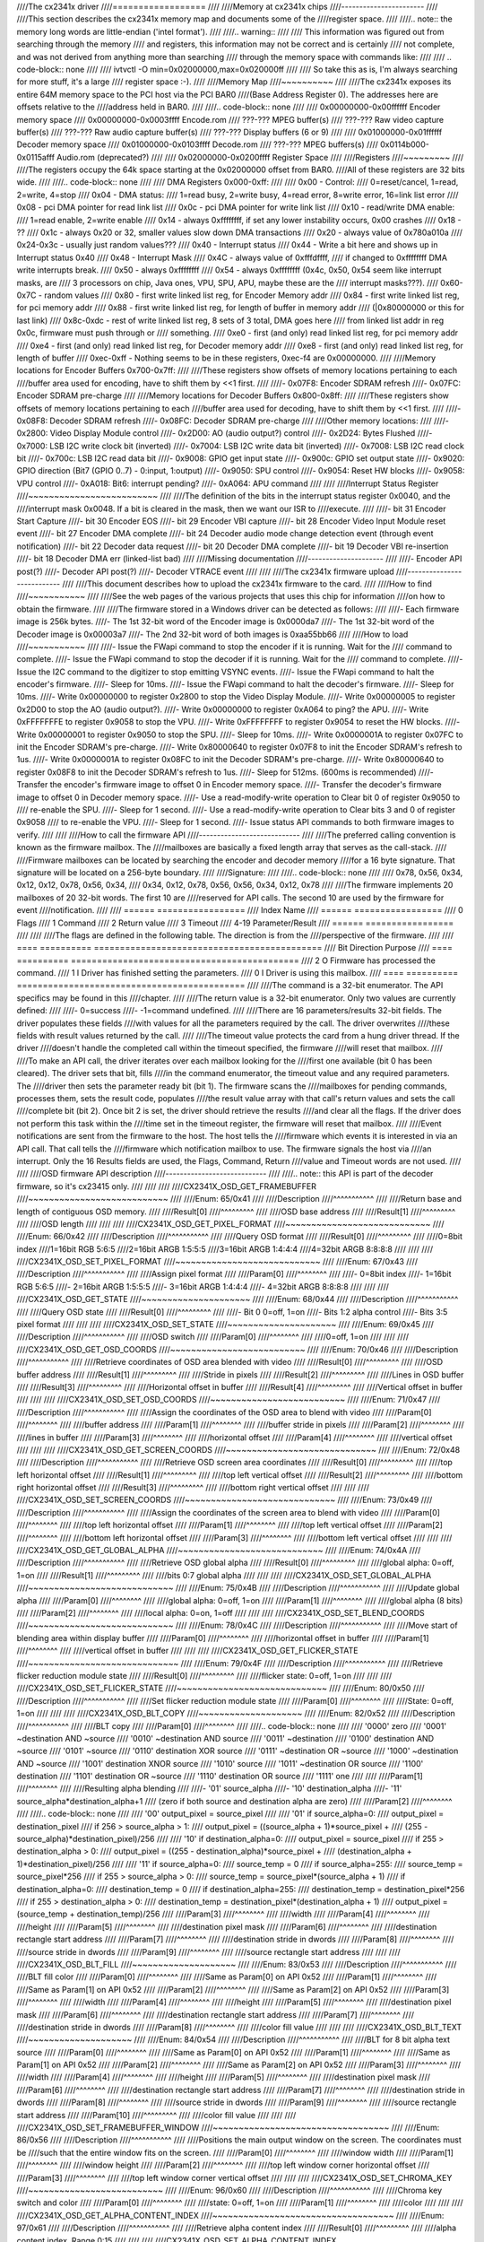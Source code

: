 ////The cx2341x driver
////==================
////
////Memory at cx2341x chips
////-----------------------
////
////This section describes the cx2341x memory map and documents some of the
////register space.
////
////.. note:: the memory long words are little-endian ('intel format').
////
////.. warning::
////
////	This information was figured out from searching through the memory
////	and registers, this information may not be correct and is certainly
////	not complete, and was not derived from anything more than searching
////	through the memory space with commands like:
////
////	.. code-block:: none
////
////		ivtvctl -O min=0x02000000,max=0x020000ff
////
////	So take this as is, I'm always searching for more stuff, it's a large
////	register space :-).
////
////Memory Map
////~~~~~~~~~~
////
////The cx2341x exposes its entire 64M memory space to the PCI host via the PCI BAR0
////(Base Address Register 0). The addresses here are offsets relative to the
////address held in BAR0.
////
////.. code-block:: none
////
////	0x00000000-0x00ffffff Encoder memory space
////	0x00000000-0x0003ffff Encode.rom
////	???-???         MPEG buffer(s)
////	???-???         Raw video capture buffer(s)
////	???-???         Raw audio capture buffer(s)
////	???-???         Display buffers (6 or 9)
////
////	0x01000000-0x01ffffff Decoder memory space
////	0x01000000-0x0103ffff Decode.rom
////	???-???         MPEG buffers(s)
////	0x0114b000-0x0115afff Audio.rom (deprecated?)
////
////	0x02000000-0x0200ffff Register Space
////
////Registers
////~~~~~~~~~
////
////The registers occupy the 64k space starting at the 0x02000000 offset from BAR0.
////All of these registers are 32 bits wide.
////
////.. code-block:: none
////
////	DMA Registers 0x000-0xff:
////
////	0x00 - Control:
////		0=reset/cancel, 1=read, 2=write, 4=stop
////	0x04 - DMA status:
////		1=read busy, 2=write busy, 4=read error, 8=write error, 16=link list error
////	0x08 - pci DMA pointer for read link list
////	0x0c - pci DMA pointer for write link list
////	0x10 - read/write DMA enable:
////		1=read enable, 2=write enable
////	0x14 - always 0xffffffff, if set any lower instability occurs, 0x00 crashes
////	0x18 - ??
////	0x1c - always 0x20 or 32, smaller values slow down DMA transactions
////	0x20 - always value of 0x780a010a
////	0x24-0x3c - usually just random values???
////	0x40 - Interrupt status
////	0x44 - Write a bit here and shows up in Interrupt status 0x40
////	0x48 - Interrupt Mask
////	0x4C - always value of 0xfffdffff,
////		if changed to 0xffffffff DMA write interrupts break.
////	0x50 - always 0xffffffff
////	0x54 - always 0xffffffff (0x4c, 0x50, 0x54 seem like interrupt masks, are
////		3 processors on chip, Java ones, VPU, SPU, APU, maybe these are the
////		interrupt masks???).
////	0x60-0x7C - random values
////	0x80 - first write linked list reg, for Encoder Memory addr
////	0x84 - first write linked list reg, for pci memory addr
////	0x88 - first write linked list reg, for length of buffer in memory addr
////		(|0x80000000 or this for last link)
////	0x8c-0xdc - rest of write linked list reg, 8 sets of 3 total, DMA goes here
////		from linked list addr in reg 0x0c, firmware must push through or
////		something.
////	0xe0 - first (and only) read linked list reg, for pci memory addr
////	0xe4 - first (and only) read linked list reg, for Decoder memory addr
////	0xe8 - first (and only) read linked list reg, for length of buffer
////	0xec-0xff - Nothing seems to be in these registers, 0xec-f4 are 0x00000000.
////
////Memory locations for Encoder Buffers 0x700-0x7ff:
////
////These registers show offsets of memory locations pertaining to each
////buffer area used for encoding, have to shift them by <<1 first.
////
////- 0x07F8: Encoder SDRAM refresh
////- 0x07FC: Encoder SDRAM pre-charge
////
////Memory locations for Decoder Buffers 0x800-0x8ff:
////
////These registers show offsets of memory locations pertaining to each
////buffer area used for decoding, have to shift them by <<1 first.
////
////- 0x08F8: Decoder SDRAM refresh
////- 0x08FC: Decoder SDRAM pre-charge
////
////Other memory locations:
////
////- 0x2800: Video Display Module control
////- 0x2D00: AO (audio output?) control
////- 0x2D24: Bytes Flushed
////- 0x7000: LSB I2C write clock bit (inverted)
////- 0x7004: LSB I2C write data bit (inverted)
////- 0x7008: LSB I2C read clock bit
////- 0x700c: LSB I2C read data bit
////- 0x9008: GPIO get input state
////- 0x900c: GPIO set output state
////- 0x9020: GPIO direction (Bit7 (GPIO 0..7) - 0:input, 1:output)
////- 0x9050: SPU control
////- 0x9054: Reset HW blocks
////- 0x9058: VPU control
////- 0xA018: Bit6: interrupt pending?
////- 0xA064: APU command
////
////
////Interrupt Status Register
////~~~~~~~~~~~~~~~~~~~~~~~~~
////
////The definition of the bits in the interrupt status register 0x0040, and the
////interrupt mask 0x0048. If a bit is cleared in the mask, then we want our ISR to
////execute.
////
////- bit 31 Encoder Start Capture
////- bit 30 Encoder EOS
////- bit 29 Encoder VBI capture
////- bit 28 Encoder Video Input Module reset event
////- bit 27 Encoder DMA complete
////- bit 24 Decoder audio mode change detection event (through event notification)
////- bit 22 Decoder data request
////- bit 20 Decoder DMA complete
////- bit 19 Decoder VBI re-insertion
////- bit 18 Decoder DMA err (linked-list bad)
////
////Missing documentation
////---------------------
////
////- Encoder API post(?)
////- Decoder API post(?)
////- Decoder VTRACE event
////
////
////The cx2341x firmware upload
////---------------------------
////
////This document describes how to upload the cx2341x firmware to the card.
////
////How to find
////~~~~~~~~~~~
////
////See the web pages of the various projects that uses this chip for information
////on how to obtain the firmware.
////
////The firmware stored in a Windows driver can be detected as follows:
////
////- Each firmware image is 256k bytes.
////- The 1st 32-bit word of the Encoder image is 0x0000da7
////- The 1st 32-bit word of the Decoder image is 0x00003a7
////- The 2nd 32-bit word of both images is 0xaa55bb66
////
////How to load
////~~~~~~~~~~~
////
////- Issue the FWapi command to stop the encoder if it is running. Wait for the
////  command to complete.
////- Issue the FWapi command to stop the decoder if it is running. Wait for the
////  command to complete.
////- Issue the I2C command to the digitizer to stop emitting VSYNC events.
////- Issue the FWapi command to halt the encoder's firmware.
////- Sleep for 10ms.
////- Issue the FWapi command to halt the decoder's firmware.
////- Sleep for 10ms.
////- Write 0x00000000 to register 0x2800 to stop the Video Display Module.
////- Write 0x00000005 to register 0x2D00 to stop the AO (audio output?).
////- Write 0x00000000 to register 0xA064 to ping? the APU.
////- Write 0xFFFFFFFE to register 0x9058 to stop the VPU.
////- Write 0xFFFFFFFF to register 0x9054 to reset the HW blocks.
////- Write 0x00000001 to register 0x9050 to stop the SPU.
////- Sleep for 10ms.
////- Write 0x0000001A to register 0x07FC to init the Encoder SDRAM's pre-charge.
////- Write 0x80000640 to register 0x07F8 to init the Encoder SDRAM's refresh to 1us.
////- Write 0x0000001A to register 0x08FC to init the Decoder SDRAM's pre-charge.
////- Write 0x80000640 to register 0x08F8 to init the Decoder SDRAM's refresh to 1us.
////- Sleep for 512ms. (600ms is recommended)
////- Transfer the encoder's firmware image to offset 0 in Encoder memory space.
////- Transfer the decoder's firmware image to offset 0 in Decoder memory space.
////- Use a read-modify-write operation to Clear bit 0 of register 0x9050 to
////  re-enable the SPU.
////- Sleep for 1 second.
////- Use a read-modify-write operation to Clear bits 3 and 0 of register 0x9058
////  to re-enable the VPU.
////- Sleep for 1 second.
////- Issue status API commands to both firmware images to verify.
////
////
////How to call the firmware API
////----------------------------
////
////The preferred calling convention is known as the firmware mailbox. The
////mailboxes are basically a fixed length array that serves as the call-stack.
////
////Firmware mailboxes can be located by searching the encoder and decoder memory
////for a 16 byte signature. That signature will be located on a 256-byte boundary.
////
////Signature:
////
////.. code-block:: none
////
////	0x78, 0x56, 0x34, 0x12, 0x12, 0x78, 0x56, 0x34,
////	0x34, 0x12, 0x78, 0x56, 0x56, 0x34, 0x12, 0x78
////
////The firmware implements 20 mailboxes of 20 32-bit words. The first 10 are
////reserved for API calls. The second 10 are used by the firmware for event
////notification.
////
////  ====== =================
////  Index  Name
////  ====== =================
////  0      Flags
////  1      Command
////  2      Return value
////  3      Timeout
////  4-19   Parameter/Result
////  ====== =================
////
////
////The flags are defined in the following table. The direction is from the
////perspective of the firmware.
////
////  ==== ========== ============================================
////  Bit  Direction  Purpose
////  ==== ========== ============================================
////  2    O          Firmware has processed the command.
////  1    I          Driver has finished setting the parameters.
////  0    I          Driver is using this mailbox.
////  ==== ========== ============================================
////
////The command is a 32-bit enumerator. The API specifics may be found in this
////chapter.
////
////The return value is a 32-bit enumerator. Only two values are currently defined:
////
////- 0=success
////- -1=command undefined.
////
////There are 16 parameters/results 32-bit fields. The driver populates these fields
////with values for all the parameters required by the call. The driver overwrites
////these fields with result values returned by the call.
////
////The timeout value protects the card from a hung driver thread. If the driver
////doesn't handle the completed call within the timeout specified, the firmware
////will reset that mailbox.
////
////To make an API call, the driver iterates over each mailbox looking for the
////first one available (bit 0 has been cleared). The driver sets that bit, fills
////in the command enumerator, the timeout value and any required parameters. The
////driver then sets the parameter ready bit (bit 1). The firmware scans the
////mailboxes for pending commands, processes them, sets the result code, populates
////the result value array with that call's return values and sets the call
////complete bit (bit 2). Once bit 2 is set, the driver should retrieve the results
////and clear all the flags. If the driver does not perform this task within the
////time set in the timeout register, the firmware will reset that mailbox.
////
////Event notifications are sent from the firmware to the host. The host tells the
////firmware which events it is interested in via an API call. That call tells the
////firmware which notification mailbox to use. The firmware signals the host via
////an interrupt. Only the 16 Results fields are used, the Flags, Command, Return
////value and Timeout words are not used.
////
////
////OSD firmware API description
////----------------------------
////
////.. note:: this API is part of the decoder firmware, so it's cx23415 only.
////
////
////
////CX2341X_OSD_GET_FRAMEBUFFER
////~~~~~~~~~~~~~~~~~~~~~~~~~~~
////
////Enum: 65/0x41
////
////Description
////^^^^^^^^^^^
////
////Return base and length of contiguous OSD memory.
////
////Result[0]
////^^^^^^^^^
////
////OSD base address
////
////Result[1]
////^^^^^^^^^
////
////OSD length
////
////
////
////CX2341X_OSD_GET_PIXEL_FORMAT
////~~~~~~~~~~~~~~~~~~~~~~~~~~~~
////
////Enum: 66/0x42
////
////Description
////^^^^^^^^^^^
////
////Query OSD format
////
////Result[0]
////^^^^^^^^^
////
////0=8bit index
////1=16bit RGB 5:6:5
////2=16bit ARGB 1:5:5:5
////3=16bit ARGB 1:4:4:4
////4=32bit ARGB 8:8:8:8
////
////
////
////CX2341X_OSD_SET_PIXEL_FORMAT
////~~~~~~~~~~~~~~~~~~~~~~~~~~~~
////
////Enum: 67/0x43
////
////Description
////^^^^^^^^^^^
////
////Assign pixel format
////
////Param[0]
////^^^^^^^^
////
////- 0=8bit index
////- 1=16bit RGB 5:6:5
////- 2=16bit ARGB 1:5:5:5
////- 3=16bit ARGB 1:4:4:4
////- 4=32bit ARGB 8:8:8:8
////
////
////
////CX2341X_OSD_GET_STATE
////~~~~~~~~~~~~~~~~~~~~~
////
////Enum: 68/0x44
////
////Description
////^^^^^^^^^^^
////
////Query OSD state
////
////Result[0]
////^^^^^^^^^
////
////- Bit  0   0=off, 1=on
////- Bits 1:2 alpha control
////- Bits 3:5 pixel format
////
////
////
////CX2341X_OSD_SET_STATE
////~~~~~~~~~~~~~~~~~~~~~
////
////Enum: 69/0x45
////
////Description
////^^^^^^^^^^^
////
////OSD switch
////
////Param[0]
////^^^^^^^^
////
////0=off, 1=on
////
////
////
////CX2341X_OSD_GET_OSD_COORDS
////~~~~~~~~~~~~~~~~~~~~~~~~~~
////
////Enum: 70/0x46
////
////Description
////^^^^^^^^^^^
////
////Retrieve coordinates of OSD area blended with video
////
////Result[0]
////^^^^^^^^^
////
////OSD buffer address
////
////Result[1]
////^^^^^^^^^
////
////Stride in pixels
////
////Result[2]
////^^^^^^^^^
////
////Lines in OSD buffer
////
////Result[3]
////^^^^^^^^^
////
////Horizontal offset in buffer
////
////Result[4]
////^^^^^^^^^
////
////Vertical offset in buffer
////
////
////
////CX2341X_OSD_SET_OSD_COORDS
////~~~~~~~~~~~~~~~~~~~~~~~~~~
////
////Enum: 71/0x47
////
////Description
////^^^^^^^^^^^
////
////Assign the coordinates of the OSD area to blend with video
////
////Param[0]
////^^^^^^^^
////
////buffer address
////
////Param[1]
////^^^^^^^^
////
////buffer stride in pixels
////
////Param[2]
////^^^^^^^^
////
////lines in buffer
////
////Param[3]
////^^^^^^^^
////
////horizontal offset
////
////Param[4]
////^^^^^^^^
////
////vertical offset
////
////
////
////CX2341X_OSD_GET_SCREEN_COORDS
////~~~~~~~~~~~~~~~~~~~~~~~~~~~~~
////
////Enum: 72/0x48
////
////Description
////^^^^^^^^^^^
////
////Retrieve OSD screen area coordinates
////
////Result[0]
////^^^^^^^^^
////
////top left horizontal offset
////
////Result[1]
////^^^^^^^^^
////
////top left vertical offset
////
////Result[2]
////^^^^^^^^^
////
////bottom right horizontal offset
////
////Result[3]
////^^^^^^^^^
////
////bottom right vertical offset
////
////
////
////CX2341X_OSD_SET_SCREEN_COORDS
////~~~~~~~~~~~~~~~~~~~~~~~~~~~~~
////
////Enum: 73/0x49
////
////Description
////^^^^^^^^^^^
////
////Assign the coordinates of the screen area to blend with video
////
////Param[0]
////^^^^^^^^
////
////top left horizontal offset
////
////Param[1]
////^^^^^^^^
////
////top left vertical offset
////
////Param[2]
////^^^^^^^^
////
////bottom left horizontal offset
////
////Param[3]
////^^^^^^^^
////
////bottom left vertical offset
////
////
////
////CX2341X_OSD_GET_GLOBAL_ALPHA
////~~~~~~~~~~~~~~~~~~~~~~~~~~~~
////
////Enum: 74/0x4A
////
////Description
////^^^^^^^^^^^
////
////Retrieve OSD global alpha
////
////Result[0]
////^^^^^^^^^
////
////global alpha: 0=off, 1=on
////
////Result[1]
////^^^^^^^^^
////
////bits 0:7 global alpha
////
////
////
////CX2341X_OSD_SET_GLOBAL_ALPHA
////~~~~~~~~~~~~~~~~~~~~~~~~~~~~
////
////Enum: 75/0x4B
////
////Description
////^^^^^^^^^^^
////
////Update global alpha
////
////Param[0]
////^^^^^^^^
////
////global alpha: 0=off, 1=on
////
////Param[1]
////^^^^^^^^
////
////global alpha (8 bits)
////
////Param[2]
////^^^^^^^^
////
////local alpha: 0=on, 1=off
////
////
////
////CX2341X_OSD_SET_BLEND_COORDS
////~~~~~~~~~~~~~~~~~~~~~~~~~~~~
////
////Enum: 78/0x4C
////
////Description
////^^^^^^^^^^^
////
////Move start of blending area within display buffer
////
////Param[0]
////^^^^^^^^
////
////horizontal offset in buffer
////
////Param[1]
////^^^^^^^^
////
////vertical offset in buffer
////
////
////
////CX2341X_OSD_GET_FLICKER_STATE
////~~~~~~~~~~~~~~~~~~~~~~~~~~~~~
////
////Enum: 79/0x4F
////
////Description
////^^^^^^^^^^^
////
////Retrieve flicker reduction module state
////
////Result[0]
////^^^^^^^^^
////
////flicker state: 0=off, 1=on
////
////
////
////CX2341X_OSD_SET_FLICKER_STATE
////~~~~~~~~~~~~~~~~~~~~~~~~~~~~~
////
////Enum: 80/0x50
////
////Description
////^^^^^^^^^^^
////
////Set flicker reduction module state
////
////Param[0]
////^^^^^^^^
////
////State: 0=off, 1=on
////
////
////
////CX2341X_OSD_BLT_COPY
////~~~~~~~~~~~~~~~~~~~~
////
////Enum: 82/0x52
////
////Description
////^^^^^^^^^^^
////
////BLT copy
////
////Param[0]
////^^^^^^^^
////
////.. code-block:: none
////
////	'0000'  zero
////	'0001' ~destination AND ~source
////	'0010' ~destination AND  source
////	'0011' ~destination
////	'0100'  destination AND ~source
////	'0101'                  ~source
////	'0110'  destination XOR  source
////	'0111' ~destination OR  ~source
////	'1000' ~destination AND ~source
////	'1001'  destination XNOR source
////	'1010'                   source
////	'1011' ~destination OR   source
////	'1100'  destination
////	'1101'  destination OR  ~source
////	'1110'  destination OR   source
////	'1111'  one
////
////
////Param[1]
////^^^^^^^^
////
////Resulting alpha blending
////
////- '01' source_alpha
////- '10' destination_alpha
////- '11' source_alpha*destination_alpha+1
////  (zero if both source and destination alpha are zero)
////
////Param[2]
////^^^^^^^^
////
////.. code-block:: none
////
////	'00' output_pixel = source_pixel
////
////	'01' if source_alpha=0:
////		 output_pixel = destination_pixel
////	     if 256 > source_alpha > 1:
////		 output_pixel = ((source_alpha + 1)*source_pixel +
////				 (255 - source_alpha)*destination_pixel)/256
////
////	'10' if destination_alpha=0:
////		 output_pixel = source_pixel
////	      if 255 > destination_alpha > 0:
////		 output_pixel = ((255 - destination_alpha)*source_pixel +
////				 (destination_alpha + 1)*destination_pixel)/256
////
////	'11' if source_alpha=0:
////		 source_temp = 0
////	     if source_alpha=255:
////		 source_temp = source_pixel*256
////	     if 255 > source_alpha > 0:
////		 source_temp = source_pixel*(source_alpha + 1)
////	     if destination_alpha=0:
////		 destination_temp = 0
////	     if destination_alpha=255:
////		 destination_temp = destination_pixel*256
////	     if 255 > destination_alpha > 0:
////		 destination_temp = destination_pixel*(destination_alpha + 1)
////	     output_pixel = (source_temp + destination_temp)/256
////
////Param[3]
////^^^^^^^^
////
////width
////
////Param[4]
////^^^^^^^^
////
////height
////
////Param[5]
////^^^^^^^^
////
////destination pixel mask
////
////Param[6]
////^^^^^^^^
////
////destination rectangle start address
////
////Param[7]
////^^^^^^^^
////
////destination stride in dwords
////
////Param[8]
////^^^^^^^^
////
////source stride in dwords
////
////Param[9]
////^^^^^^^^
////
////source rectangle start address
////
////
////
////CX2341X_OSD_BLT_FILL
////~~~~~~~~~~~~~~~~~~~~
////
////Enum: 83/0x53
////
////Description
////^^^^^^^^^^^
////
////BLT fill color
////
////Param[0]
////^^^^^^^^
////
////Same as Param[0] on API 0x52
////
////Param[1]
////^^^^^^^^
////
////Same as Param[1] on API 0x52
////
////Param[2]
////^^^^^^^^
////
////Same as Param[2] on API 0x52
////
////Param[3]
////^^^^^^^^
////
////width
////
////Param[4]
////^^^^^^^^
////
////height
////
////Param[5]
////^^^^^^^^
////
////destination pixel mask
////
////Param[6]
////^^^^^^^^
////
////destination rectangle start address
////
////Param[7]
////^^^^^^^^
////
////destination stride in dwords
////
////Param[8]
////^^^^^^^^
////
////color fill value
////
////
////
////CX2341X_OSD_BLT_TEXT
////~~~~~~~~~~~~~~~~~~~~
////
////Enum: 84/0x54
////
////Description
////^^^^^^^^^^^
////
////BLT for 8 bit alpha text source
////
////Param[0]
////^^^^^^^^
////
////Same as Param[0] on API 0x52
////
////Param[1]
////^^^^^^^^
////
////Same as Param[1] on API 0x52
////
////Param[2]
////^^^^^^^^
////
////Same as Param[2] on API 0x52
////
////Param[3]
////^^^^^^^^
////
////width
////
////Param[4]
////^^^^^^^^
////
////height
////
////Param[5]
////^^^^^^^^
////
////destination pixel mask
////
////Param[6]
////^^^^^^^^
////
////destination rectangle start address
////
////Param[7]
////^^^^^^^^
////
////destination stride in dwords
////
////Param[8]
////^^^^^^^^
////
////source stride in dwords
////
////Param[9]
////^^^^^^^^
////
////source rectangle start address
////
////Param[10]
////^^^^^^^^^
////
////color fill value
////
////
////
////CX2341X_OSD_SET_FRAMEBUFFER_WINDOW
////~~~~~~~~~~~~~~~~~~~~~~~~~~~~~~~~~~
////
////Enum: 86/0x56
////
////Description
////^^^^^^^^^^^
////
////Positions the main output window on the screen. The coordinates must be
////such that the entire window fits on the screen.
////
////Param[0]
////^^^^^^^^
////
////window width
////
////Param[1]
////^^^^^^^^
////
////window height
////
////Param[2]
////^^^^^^^^
////
////top left window corner horizontal offset
////
////Param[3]
////^^^^^^^^
////
////top left window corner vertical offset
////
////
////
////CX2341X_OSD_SET_CHROMA_KEY
////~~~~~~~~~~~~~~~~~~~~~~~~~~
////
////Enum: 96/0x60
////
////Description
////^^^^^^^^^^^
////
////Chroma key switch and color
////
////Param[0]
////^^^^^^^^
////
////state: 0=off, 1=on
////
////Param[1]
////^^^^^^^^
////
////color
////
////
////
////CX2341X_OSD_GET_ALPHA_CONTENT_INDEX
////~~~~~~~~~~~~~~~~~~~~~~~~~~~~~~~~~~~
////
////Enum: 97/0x61
////
////Description
////^^^^^^^^^^^
////
////Retrieve alpha content index
////
////Result[0]
////^^^^^^^^^
////
////alpha content index, Range 0:15
////
////
////
////CX2341X_OSD_SET_ALPHA_CONTENT_INDEX
////~~~~~~~~~~~~~~~~~~~~~~~~~~~~~~~~~~~
////
////Enum: 98/0x62
////
////Description
////^^^^^^^^^^^
////
////Assign alpha content index
////
////Param[0]
////^^^^^^^^
////
////alpha content index, range 0:15
////
////
////Encoder firmware API description
////--------------------------------
////
////CX2341X_ENC_PING_FW
////~~~~~~~~~~~~~~~~~~~
////
////Enum: 128/0x80
////
////Description
////^^^^^^^^^^^
////
////Does nothing. Can be used to check if the firmware is responding.
////
////
////
////CX2341X_ENC_START_CAPTURE
////~~~~~~~~~~~~~~~~~~~~~~~~~
////
////Enum: 129/0x81
////
////Description
////^^^^^^^^^^^
////
////Commences the capture of video, audio and/or VBI data. All encoding
////parameters must be initialized prior to this API call. Captures frames
////continuously or until a predefined number of frames have been captured.
////
////Param[0]
////^^^^^^^^
////
////Capture stream type:
////
////	- 0=MPEG
////	- 1=Raw
////	- 2=Raw passthrough
////	- 3=VBI
////
////
////Param[1]
////^^^^^^^^
////
////Bitmask:
////
////	- Bit 0 when set, captures YUV
////	- Bit 1 when set, captures PCM audio
////	- Bit 2 when set, captures VBI (same as param[0]=3)
////	- Bit 3 when set, the capture destination is the decoder
////	  (same as param[0]=2)
////	- Bit 4 when set, the capture destination is the host
////
////.. note:: this parameter is only meaningful for RAW capture type.
////
////
////
////CX2341X_ENC_STOP_CAPTURE
////~~~~~~~~~~~~~~~~~~~~~~~~
////
////Enum: 130/0x82
////
////Description
////^^^^^^^^^^^
////
////Ends a capture in progress
////
////Param[0]
////^^^^^^^^
////
////- 0=stop at end of GOP (generates IRQ)
////- 1=stop immediate (no IRQ)
////
////Param[1]
////^^^^^^^^
////
////Stream type to stop, see param[0] of API 0x81
////
////Param[2]
////^^^^^^^^
////
////Subtype, see param[1] of API 0x81
////
////
////
////CX2341X_ENC_SET_AUDIO_ID
////~~~~~~~~~~~~~~~~~~~~~~~~
////
////Enum: 137/0x89
////
////Description
////^^^^^^^^^^^
////
////Assigns the transport stream ID of the encoded audio stream
////
////Param[0]
////^^^^^^^^
////
////Audio Stream ID
////
////
////
////CX2341X_ENC_SET_VIDEO_ID
////~~~~~~~~~~~~~~~~~~~~~~~~
////
////Enum: 139/0x8B
////
////Description
////^^^^^^^^^^^
////
////Set video transport stream ID
////
////Param[0]
////^^^^^^^^
////
////Video stream ID
////
////
////
////CX2341X_ENC_SET_PCR_ID
////~~~~~~~~~~~~~~~~~~~~~~
////
////Enum: 141/0x8D
////
////Description
////^^^^^^^^^^^
////
////Assigns the transport stream ID for PCR packets
////
////Param[0]
////^^^^^^^^
////
////PCR Stream ID
////
////
////
////CX2341X_ENC_SET_FRAME_RATE
////~~~~~~~~~~~~~~~~~~~~~~~~~~
////
////Enum: 143/0x8F
////
////Description
////^^^^^^^^^^^
////
////Set video frames per second. Change occurs at start of new GOP.
////
////Param[0]
////^^^^^^^^
////
////- 0=30fps
////- 1=25fps
////
////
////
////CX2341X_ENC_SET_FRAME_SIZE
////~~~~~~~~~~~~~~~~~~~~~~~~~~
////
////Enum: 145/0x91
////
////Description
////^^^^^^^^^^^
////
////Select video stream encoding resolution.
////
////Param[0]
////^^^^^^^^
////
////Height in lines. Default 480
////
////Param[1]
////^^^^^^^^
////
////Width in pixels. Default 720
////
////
////
////CX2341X_ENC_SET_BIT_RATE
////~~~~~~~~~~~~~~~~~~~~~~~~
////
////Enum: 149/0x95
////
////Description
////^^^^^^^^^^^
////
////Assign average video stream bitrate.
////
////Param[0]
////^^^^^^^^
////
////0=variable bitrate, 1=constant bitrate
////
////Param[1]
////^^^^^^^^
////
////bitrate in bits per second
////
////Param[2]
////^^^^^^^^
////
////peak bitrate in bits per second, divided by 400
////
////Param[3]
////^^^^^^^^
////
////Mux bitrate in bits per second, divided by 400. May be 0 (default).
////
////Param[4]
////^^^^^^^^
////
////Rate Control VBR Padding
////
////Param[5]
////^^^^^^^^
////
////VBV Buffer used by encoder
////
////.. note::
////
////	#) Param\[3\] and Param\[4\] seem to be always 0
////	#) Param\[5\] doesn't seem to be used.
////
////
////
////CX2341X_ENC_SET_GOP_PROPERTIES
////~~~~~~~~~~~~~~~~~~~~~~~~~~~~~~
////
////Enum: 151/0x97
////
////Description
////^^^^^^^^^^^
////
////Setup the GOP structure
////
////Param[0]
////^^^^^^^^
////
////GOP size (maximum is 34)
////
////Param[1]
////^^^^^^^^
////
////Number of B frames between the I and P frame, plus 1.
////For example: IBBPBBPBBPBB --> GOP size: 12, number of B frames: 2+1 = 3
////
////.. note::
////
////	GOP size must be a multiple of (B-frames + 1).
////
////
////
////CX2341X_ENC_SET_ASPECT_RATIO
////~~~~~~~~~~~~~~~~~~~~~~~~~~~~
////
////Enum: 153/0x99
////
////Description
////^^^^^^^^^^^
////
////Sets the encoding aspect ratio. Changes in the aspect ratio take effect
////at the start of the next GOP.
////
////Param[0]
////^^^^^^^^
////
////- '0000' forbidden
////- '0001' 1:1 square
////- '0010' 4:3
////- '0011' 16:9
////- '0100' 2.21:1
////- '0101' to '1111' reserved
////
////
////
////CX2341X_ENC_SET_DNR_FILTER_MODE
////~~~~~~~~~~~~~~~~~~~~~~~~~~~~~~~
////
////Enum: 155/0x9B
////
////Description
////^^^^^^^^^^^
////
////Assign Dynamic Noise Reduction operating mode
////
////Param[0]
////^^^^^^^^
////
////Bit0: Spatial filter, set=auto, clear=manual
////Bit1: Temporal filter, set=auto, clear=manual
////
////Param[1]
////^^^^^^^^
////
////Median filter:
////
////- 0=Disabled
////- 1=Horizontal
////- 2=Vertical
////- 3=Horiz/Vert
////- 4=Diagonal
////
////
////
////CX2341X_ENC_SET_DNR_FILTER_PROPS
////~~~~~~~~~~~~~~~~~~~~~~~~~~~~~~~~
////
////Enum: 157/0x9D
////
////Description
////^^^^^^^^^^^
////
////These Dynamic Noise Reduction filter values are only meaningful when
////the respective filter is set to "manual" (See API 0x9B)
////
////Param[0]
////^^^^^^^^
////
////Spatial filter: default 0, range 0:15
////
////Param[1]
////^^^^^^^^
////
////Temporal filter: default 0, range 0:31
////
////
////
////CX2341X_ENC_SET_CORING_LEVELS
////~~~~~~~~~~~~~~~~~~~~~~~~~~~~~
////
////Enum: 159/0x9F
////
////Description
////^^^^^^^^^^^
////
////Assign Dynamic Noise Reduction median filter properties.
////
////Param[0]
////^^^^^^^^
////
////Threshold above which the luminance median filter is enabled.
////Default: 0, range 0:255
////
////Param[1]
////^^^^^^^^
////
////Threshold below which the luminance median filter is enabled.
////Default: 255, range 0:255
////
////Param[2]
////^^^^^^^^
////
////Threshold above which the chrominance median filter is enabled.
////Default: 0, range 0:255
////
////Param[3]
////^^^^^^^^
////
////Threshold below which the chrominance median filter is enabled.
////Default: 255, range 0:255
////
////
////
////CX2341X_ENC_SET_SPATIAL_FILTER_TYPE
////~~~~~~~~~~~~~~~~~~~~~~~~~~~~~~~~~~~
////
////Enum: 161/0xA1
////
////Description
////^^^^^^^^^^^
////
////Assign spatial prefilter parameters
////
////Param[0]
////^^^^^^^^
////
////Luminance filter
////
////- 0=Off
////- 1=1D Horizontal
////- 2=1D Vertical
////- 3=2D H/V Separable (default)
////- 4=2D Symmetric non-separable
////
////Param[1]
////^^^^^^^^
////
////Chrominance filter
////
////- 0=Off
////- 1=1D Horizontal (default)
////
////
////
////CX2341X_ENC_SET_VBI_LINE
////~~~~~~~~~~~~~~~~~~~~~~~~
////
////Enum: 183/0xB7
////
////Description
////^^^^^^^^^^^
////
////Selects VBI line number.
////
////Param[0]
////^^^^^^^^
////
////- Bits 0:4 	line number
////- Bit  31		0=top_field, 1=bottom_field
////- Bits 0:31 	all set specifies "all lines"
////
////Param[1]
////^^^^^^^^
////
////VBI line information features: 0=disabled, 1=enabled
////
////Param[2]
////^^^^^^^^
////
////Slicing: 0=None, 1=Closed Caption
////Almost certainly not implemented. Set to 0.
////
////Param[3]
////^^^^^^^^
////
////Luminance samples in this line.
////Almost certainly not implemented. Set to 0.
////
////Param[4]
////^^^^^^^^
////
////Chrominance samples in this line
////Almost certainly not implemented. Set to 0.
////
////
////
////CX2341X_ENC_SET_STREAM_TYPE
////~~~~~~~~~~~~~~~~~~~~~~~~~~~
////
////Enum: 185/0xB9
////
////Description
////^^^^^^^^^^^
////
////Assign stream type
////
////.. note::
////
////	Transport stream is not working in recent firmwares.
////	And in older firmwares the timestamps in the TS seem to be
////	unreliable.
////
////Param[0]
////^^^^^^^^
////
////- 0=Program stream
////- 1=Transport stream
////- 2=MPEG1 stream
////- 3=PES A/V stream
////- 5=PES Video stream
////- 7=PES Audio stream
////- 10=DVD stream
////- 11=VCD stream
////- 12=SVCD stream
////- 13=DVD_S1 stream
////- 14=DVD_S2 stream
////
////
////
////CX2341X_ENC_SET_OUTPUT_PORT
////~~~~~~~~~~~~~~~~~~~~~~~~~~~
////
////Enum: 187/0xBB
////
////Description
////^^^^^^^^^^^
////
////Assign stream output port. Normally 0 when the data is copied through
////the PCI bus (DMA), and 1 when the data is streamed to another chip
////(pvrusb and cx88-blackbird).
////
////Param[0]
////^^^^^^^^
////
////- 0=Memory (default)
////- 1=Streaming
////- 2=Serial
////
////Param[1]
////^^^^^^^^
////
////Unknown, but leaving this to 0 seems to work best. Indications are that
////this might have to do with USB support, although passing anything but 0
////only breaks things.
////
////
////
////CX2341X_ENC_SET_AUDIO_PROPERTIES
////~~~~~~~~~~~~~~~~~~~~~~~~~~~~~~~~
////
////Enum: 189/0xBD
////
////Description
////^^^^^^^^^^^
////
////Set audio stream properties, may be called while encoding is in progress.
////
////.. note::
////
////	All bitfields are consistent with ISO11172 documentation except
////	bits 2:3 which ISO docs define as:
////
////	- '11' Layer I
////	- '10' Layer II
////	- '01' Layer III
////	- '00' Undefined
////
////	This discrepancy may indicate a possible error in the documentation.
////	Testing indicated that only Layer II is actually working, and that
////	the minimum bitrate should be 192 kbps.
////
////Param[0]
////^^^^^^^^
////
////Bitmask:
////
////.. code-block:: none
////
////	   0:1  '00' 44.1Khz
////		'01' 48Khz
////		'10' 32Khz
////		'11' reserved
////
////	   2:3  '01'=Layer I
////		'10'=Layer II
////
////	   4:7  Bitrate:
////		     Index | Layer I     | Layer II
////		     ------+-------------+------------
////		    '0000' | free format | free format
////		    '0001' |  32 kbit/s  |  32 kbit/s
////		    '0010' |  64 kbit/s  |  48 kbit/s
////		    '0011' |  96 kbit/s  |  56 kbit/s
////		    '0100' | 128 kbit/s  |  64 kbit/s
////		    '0101' | 160 kbit/s  |  80 kbit/s
////		    '0110' | 192 kbit/s  |  96 kbit/s
////		    '0111' | 224 kbit/s  | 112 kbit/s
////		    '1000' | 256 kbit/s  | 128 kbit/s
////		    '1001' | 288 kbit/s  | 160 kbit/s
////		    '1010' | 320 kbit/s  | 192 kbit/s
////		    '1011' | 352 kbit/s  | 224 kbit/s
////		    '1100' | 384 kbit/s  | 256 kbit/s
////		    '1101' | 416 kbit/s  | 320 kbit/s
////		    '1110' | 448 kbit/s  | 384 kbit/s
////
////		.. note::
////
////			For Layer II, not all combinations of total bitrate
////			and mode are allowed. See ISO11172-3 3-Annex B,
////			Table 3-B.2
////
////	   8:9  '00'=Stereo
////		'01'=JointStereo
////		'10'=Dual
////		'11'=Mono
////
////		.. note::
////
////			The cx23415 cannot decode Joint Stereo properly.
////
////	  10:11 Mode Extension used in joint_stereo mode.
////		In Layer I and II they indicate which subbands are in
////		intensity_stereo. All other subbands are coded in stereo.
////		    '00' subbands 4-31 in intensity_stereo, bound==4
////		    '01' subbands 8-31 in intensity_stereo, bound==8
////		    '10' subbands 12-31 in intensity_stereo, bound==12
////		    '11' subbands 16-31 in intensity_stereo, bound==16
////
////	  12:13 Emphasis:
////		    '00' None
////		    '01' 50/15uS
////		    '10' reserved
////		    '11' CCITT J.17
////
////	  14 	CRC:
////		    '0' off
////		    '1' on
////
////	  15    Copyright:
////		    '0' off
////		    '1' on
////
////	  16    Generation:
////		    '0' copy
////		    '1' original
////
////
////
////CX2341X_ENC_HALT_FW
////~~~~~~~~~~~~~~~~~~~
////
////Enum: 195/0xC3
////
////Description
////^^^^^^^^^^^
////
////The firmware is halted and no further API calls are serviced until the
////firmware is uploaded again.
////
////
////
////CX2341X_ENC_GET_VERSION
////~~~~~~~~~~~~~~~~~~~~~~~
////
////Enum: 196/0xC4
////
////Description
////^^^^^^^^^^^
////
////Returns the version of the encoder firmware.
////
////Result[0]
////^^^^^^^^^
////
////Version bitmask:
////- Bits  0:15 build
////- Bits 16:23 minor
////- Bits 24:31 major
////
////
////
////CX2341X_ENC_SET_GOP_CLOSURE
////~~~~~~~~~~~~~~~~~~~~~~~~~~~
////
////Enum: 197/0xC5
////
////Description
////^^^^^^^^^^^
////
////Assigns the GOP open/close property.
////
////Param[0]
////^^^^^^^^
////
////- 0=Open
////- 1=Closed
////
////
////
////CX2341X_ENC_GET_SEQ_END
////~~~~~~~~~~~~~~~~~~~~~~~
////
////Enum: 198/0xC6
////
////Description
////^^^^^^^^^^^
////
////Obtains the sequence end code of the encoder's buffer. When a capture
////is started a number of interrupts are still generated, the last of
////which will have Result[0] set to 1 and Result[1] will contain the size
////of the buffer.
////
////Result[0]
////^^^^^^^^^
////
////State of the transfer (1 if last buffer)
////
////Result[1]
////^^^^^^^^^
////
////If Result[0] is 1, this contains the size of the last buffer, undefined
////otherwise.
////
////
////
////CX2341X_ENC_SET_PGM_INDEX_INFO
////~~~~~~~~~~~~~~~~~~~~~~~~~~~~~~
////
////Enum: 199/0xC7
////
////Description
////^^^^^^^^^^^
////
////Sets the Program Index Information.
////The information is stored as follows:
////
////.. code-block:: c
////
////	struct info {
////		u32 length;		// Length of this frame
////		u32 offset_low;		// Offset in the file of the
////		u32 offset_high;	// start of this frame
////		u32 mask1;		// Bits 0-2 are the type mask:
////					// 1=I, 2=P, 4=B
////					// 0=End of Program Index, other fields
////					//   are invalid.
////		u32 pts;		// The PTS of the frame
////		u32 mask2;		// Bit 0 is bit 32 of the pts.
////	};
////	u32 table_ptr;
////	struct info index[400];
////
////The table_ptr is the encoder memory address in the table were
////*new* entries will be written.
////
////.. note:: This is a ringbuffer, so the table_ptr will wraparound.
////
////Param[0]
////^^^^^^^^
////
////Picture Mask:
////- 0=No index capture
////- 1=I frames
////- 3=I,P frames
////- 7=I,P,B frames
////
////(Seems to be ignored, it always indexes I, P and B frames)
////
////Param[1]
////^^^^^^^^
////
////Elements requested (up to 400)
////
////Result[0]
////^^^^^^^^^
////
////Offset in the encoder memory of the start of the table.
////
////Result[1]
////^^^^^^^^^
////
////Number of allocated elements up to a maximum of Param[1]
////
////
////
////CX2341X_ENC_SET_VBI_CONFIG
////~~~~~~~~~~~~~~~~~~~~~~~~~~
////
////Enum: 200/0xC8
////
////Description
////^^^^^^^^^^^
////
////Configure VBI settings
////
////Param[0]
////^^^^^^^^
////
////Bitmap:
////
////.. code-block:: none
////
////	    0    Mode '0' Sliced, '1' Raw
////	    1:3  Insertion:
////		     '000' insert in extension & user data
////		     '001' insert in private packets
////		     '010' separate stream and user data
////		     '111' separate stream and private data
////	    8:15 Stream ID (normally 0xBD)
////
////Param[1]
////^^^^^^^^
////
////Frames per interrupt (max 8). Only valid in raw mode.
////
////Param[2]
////^^^^^^^^
////
////Total raw VBI frames. Only valid in raw mode.
////
////Param[3]
////^^^^^^^^
////
////Start codes
////
////Param[4]
////^^^^^^^^
////
////Stop codes
////
////Param[5]
////^^^^^^^^
////
////Lines per frame
////
////Param[6]
////^^^^^^^^
////
////Byte per line
////
////Result[0]
////^^^^^^^^^
////
////Observed frames per interrupt in raw mode only. Rage 1 to Param[1]
////
////Result[1]
////^^^^^^^^^
////
////Observed number of frames in raw mode. Range 1 to Param[2]
////
////Result[2]
////^^^^^^^^^
////
////Memory offset to start or raw VBI data
////
////
////
////CX2341X_ENC_SET_DMA_BLOCK_SIZE
////~~~~~~~~~~~~~~~~~~~~~~~~~~~~~~
////
////Enum: 201/0xC9
////
////Description
////^^^^^^^^^^^
////
////Set DMA transfer block size
////
////Param[0]
////^^^^^^^^
////
////DMA transfer block size in bytes or frames. When unit is bytes,
////supported block sizes are 2^7, 2^8 and 2^9 bytes.
////
////Param[1]
////^^^^^^^^
////
////Unit: 0=bytes, 1=frames
////
////
////
////CX2341X_ENC_GET_PREV_DMA_INFO_MB_10
////~~~~~~~~~~~~~~~~~~~~~~~~~~~~~~~~~~~
////
////Enum: 202/0xCA
////
////Description
////^^^^^^^^^^^
////
////Returns information on the previous DMA transfer in conjunction with
////bit 27 of the interrupt mask. Uses mailbox 10.
////
////Result[0]
////^^^^^^^^^
////
////Type of stream
////
////Result[1]
////^^^^^^^^^
////
////Address Offset
////
////Result[2]
////^^^^^^^^^
////
////Maximum size of transfer
////
////
////
////CX2341X_ENC_GET_PREV_DMA_INFO_MB_9
////~~~~~~~~~~~~~~~~~~~~~~~~~~~~~~~~~~
////
////Enum: 203/0xCB
////
////Description
////^^^^^^^^^^^
////
////Returns information on the previous DMA transfer in conjunction with
////bit 27 or 18 of the interrupt mask. Uses mailbox 9.
////
////Result[0]
////^^^^^^^^^
////
////Status bits:
////- 0   read completed
////- 1   write completed
////- 2   DMA read error
////- 3   DMA write error
////- 4   Scatter-Gather array error
////
////Result[1]
////^^^^^^^^^
////
////DMA type
////
////Result[2]
////^^^^^^^^^
////
////Presentation Time Stamp bits 0..31
////
////Result[3]
////^^^^^^^^^
////
////Presentation Time Stamp bit 32
////
////
////
////CX2341X_ENC_SCHED_DMA_TO_HOST
////~~~~~~~~~~~~~~~~~~~~~~~~~~~~~
////
////Enum: 204/0xCC
////
////Description
////^^^^^^^^^^^
////
////Setup DMA to host operation
////
////Param[0]
////^^^^^^^^
////
////Memory address of link list
////
////Param[1]
////^^^^^^^^
////
////Length of link list (wtf: what units ???)
////
////Param[2]
////^^^^^^^^
////
////DMA type (0=MPEG)
////
////
////
////CX2341X_ENC_INITIALIZE_INPUT
////~~~~~~~~~~~~~~~~~~~~~~~~~~~~
////
////Enum: 205/0xCD
////
////Description
////^^^^^^^^^^^
////
////Initializes the video input
////
////
////
////CX2341X_ENC_SET_FRAME_DROP_RATE
////~~~~~~~~~~~~~~~~~~~~~~~~~~~~~~~
////
////Enum: 208/0xD0
////
////Description
////^^^^^^^^^^^
////
////For each frame captured, skip specified number of frames.
////
////Param[0]
////^^^^^^^^
////
////Number of frames to skip
////
////
////
////CX2341X_ENC_PAUSE_ENCODER
////~~~~~~~~~~~~~~~~~~~~~~~~~
////
////Enum: 210/0xD2
////
////Description
////^^^^^^^^^^^
////
////During a pause condition, all frames are dropped instead of being encoded.
////
////Param[0]
////^^^^^^^^
////
////- 0=Pause encoding
////- 1=Continue encoding
////
////
////
////CX2341X_ENC_REFRESH_INPUT
////~~~~~~~~~~~~~~~~~~~~~~~~~
////
////Enum: 211/0xD3
////
////Description
////^^^^^^^^^^^
////
////Refreshes the video input
////
////
////
////CX2341X_ENC_SET_COPYRIGHT
////~~~~~~~~~~~~~~~~~~~~~~~~~
////
////Enum: 212/0xD4
////
////Description
////^^^^^^^^^^^
////
////Sets stream copyright property
////
////Param[0]
////^^^^^^^^
////
////
////- 0=Stream is not copyrighted
////- 1=Stream is copyrighted
////
////
////
////CX2341X_ENC_SET_EVENT_NOTIFICATION
////~~~~~~~~~~~~~~~~~~~~~~~~~~~~~~~~~~
////
////Enum: 213/0xD5
////
////Description
////^^^^^^^^^^^
////
////Setup firmware to notify the host about a particular event. Host must
////unmask the interrupt bit.
////
////Param[0]
////^^^^^^^^
////
////Event (0=refresh encoder input)
////
////Param[1]
////^^^^^^^^
////
////Notification 0=disabled 1=enabled
////
////Param[2]
////^^^^^^^^
////
////Interrupt bit
////
////Param[3]
////^^^^^^^^
////
////Mailbox slot, -1 if no mailbox required.
////
////
////
////CX2341X_ENC_SET_NUM_VSYNC_LINES
////~~~~~~~~~~~~~~~~~~~~~~~~~~~~~~~
////
////Enum: 214/0xD6
////
////Description
////^^^^^^^^^^^
////
////Depending on the analog video decoder used, this assigns the number
////of lines for field 1 and 2.
////
////Param[0]
////^^^^^^^^
////
////Field 1 number of lines:
////- 0x00EF for SAA7114
////- 0x00F0 for SAA7115
////- 0x0105 for Micronas
////
////Param[1]
////^^^^^^^^
////
////Field 2 number of lines:
////- 0x00EF for SAA7114
////- 0x00F0 for SAA7115
////- 0x0106 for Micronas
////
////
////
////CX2341X_ENC_SET_PLACEHOLDER
////~~~~~~~~~~~~~~~~~~~~~~~~~~~
////
////Enum: 215/0xD7
////
////Description
////^^^^^^^^^^^
////
////Provides a mechanism of inserting custom user data in the MPEG stream.
////
////Param[0]
////^^^^^^^^
////
////- 0=extension & user data
////- 1=private packet with stream ID 0xBD
////
////Param[1]
////^^^^^^^^
////
////Rate at which to insert data, in units of frames (for private packet)
////or GOPs (for ext. & user data)
////
////Param[2]
////^^^^^^^^
////
////Number of data DWORDs (below) to insert
////
////Param[3]
////^^^^^^^^
////
////Custom data 0
////
////Param[4]
////^^^^^^^^
////
////Custom data 1
////
////Param[5]
////^^^^^^^^
////
////Custom data 2
////
////Param[6]
////^^^^^^^^
////
////Custom data 3
////
////Param[7]
////^^^^^^^^
////
////Custom data 4
////
////Param[8]
////^^^^^^^^
////
////Custom data 5
////
////Param[9]
////^^^^^^^^
////
////Custom data 6
////
////Param[10]
////^^^^^^^^^
////
////Custom data 7
////
////Param[11]
////^^^^^^^^^
////
////Custom data 8
////
////
////
////CX2341X_ENC_MUTE_VIDEO
////~~~~~~~~~~~~~~~~~~~~~~
////
////Enum: 217/0xD9
////
////Description
////^^^^^^^^^^^
////
////Video muting
////
////Param[0]
////^^^^^^^^
////
////Bit usage:
////
////.. code-block:: none
////
////	 0    	'0'=video not muted
////		'1'=video muted, creates frames with the YUV color defined below
////	 1:7  	Unused
////	 8:15 	V chrominance information
////	16:23 	U chrominance information
////	24:31 	Y luminance information
////
////
////
////CX2341X_ENC_MUTE_AUDIO
////~~~~~~~~~~~~~~~~~~~~~~
////
////Enum: 218/0xDA
////
////Description
////^^^^^^^^^^^
////
////Audio muting
////
////Param[0]
////^^^^^^^^
////
////- 0=audio not muted
////- 1=audio muted (produces silent mpeg audio stream)
////
////
////
////CX2341X_ENC_SET_VERT_CROP_LINE
////~~~~~~~~~~~~~~~~~~~~~~~~~~~~~~
////
////Enum: 219/0xDB
////
////Description
////^^^^^^^^^^^
////
////Something to do with 'Vertical Crop Line'
////
////Param[0]
////^^^^^^^^
////
////If saa7114 and raw VBI capture and 60 Hz, then set to 10001.
////Else 0.
////
////
////
////CX2341X_ENC_MISC
////~~~~~~~~~~~~~~~~
////
////Enum: 220/0xDC
////
////Description
////^^^^^^^^^^^
////
////Miscellaneous actions. Not known for 100% what it does. It's really a
////sort of ioctl call. The first parameter is a command number, the second
////the value.
////
////Param[0]
////^^^^^^^^
////
////Command number:
////
////.. code-block:: none
////
////	 1=set initial SCR value when starting encoding (works).
////	 2=set quality mode (apparently some test setting).
////	 3=setup advanced VIM protection handling.
////	   Always 1 for the cx23416 and 0 for cx23415.
////	 4=generate DVD compatible PTS timestamps
////	 5=USB flush mode
////	 6=something to do with the quantization matrix
////	 7=set navigation pack insertion for DVD: adds 0xbf (private stream 2)
////	   packets to the MPEG. The size of these packets is 2048 bytes (including
////	   the header of 6 bytes: 0x000001bf + length). The payload is zeroed and
////	   it is up to the application to fill them in. These packets are apparently
////	   inserted every four frames.
////	 8=enable scene change detection (seems to be a failure)
////	 9=set history parameters of the video input module
////	10=set input field order of VIM
////	11=set quantization matrix
////	12=reset audio interface after channel change or input switch (has no argument).
////	   Needed for the cx2584x, not needed for the mspx4xx, but it doesn't seem to
////	   do any harm calling it regardless.
////	13=set audio volume delay
////	14=set audio delay
////
////
////Param[1]
////^^^^^^^^
////
////Command value.
////
////Decoder firmware API description
////--------------------------------
////
////.. note:: this API is part of the decoder firmware, so it's cx23415 only.
////
////
////
////CX2341X_DEC_PING_FW
////~~~~~~~~~~~~~~~~~~~
////
////Enum: 0/0x00
////
////Description
////^^^^^^^^^^^
////
////This API call does nothing. It may be used to check if the firmware
////is responding.
////
////
////
////CX2341X_DEC_START_PLAYBACK
////~~~~~~~~~~~~~~~~~~~~~~~~~~
////
////Enum: 1/0x01
////
////Description
////^^^^^^^^^^^
////
////Begin or resume playback.
////
////Param[0]
////^^^^^^^^
////
////0 based frame number in GOP to begin playback from.
////
////Param[1]
////^^^^^^^^
////
////Specifies the number of muted audio frames to play before normal
////audio resumes. (This is not implemented in the firmware, leave at 0)
////
////
////
////CX2341X_DEC_STOP_PLAYBACK
////~~~~~~~~~~~~~~~~~~~~~~~~~
////
////Enum: 2/0x02
////
////Description
////^^^^^^^^^^^
////
////Ends playback and clears all decoder buffers. If PTS is not zero,
////playback stops at specified PTS.
////
////Param[0]
////^^^^^^^^
////
////Display 0=last frame, 1=black
////
////.. note::
////
////	this takes effect immediately, so if you want to wait for a PTS,
////	then use '0', otherwise the screen goes to black at once.
////	You can call this later (even if there is no playback) with a 1 value
////	to set the screen to black.
////
////Param[1]
////^^^^^^^^
////
////PTS low
////
////Param[2]
////^^^^^^^^
////
////PTS high
////
////
////
////CX2341X_DEC_SET_PLAYBACK_SPEED
////~~~~~~~~~~~~~~~~~~~~~~~~~~~~~~
////
////Enum: 3/0x03
////
////Description
////^^^^^^^^^^^
////
////Playback stream at speed other than normal. There are two modes of
////operation:
////
////	- Smooth: host transfers entire stream and firmware drops unused
////	  frames.
////	- Coarse: host drops frames based on indexing as required to achieve
////	  desired speed.
////
////Param[0]
////^^^^^^^^
////
////.. code-block:: none
////
////	Bitmap:
////	    0:7  0 normal
////		 1 fast only "1.5 times"
////		 n nX fast, 1/nX slow
////	    30   Framedrop:
////		     '0' during 1.5 times play, every other B frame is dropped
////		     '1' during 1.5 times play, stream is unchanged (bitrate
////			 must not exceed 8mbps)
////	    31   Speed:
////		     '0' slow
////		     '1' fast
////
////.. note::
////
////	n is limited to 2. Anything higher does not result in
////	faster playback. Instead the host should start dropping frames.
////
////Param[1]
////^^^^^^^^
////
////Direction: 0=forward, 1=reverse
////
////.. note::
////
////	to make reverse playback work you have to write full GOPs in
////	reverse order.
////
////Param[2]
////^^^^^^^^
////
////.. code-block:: none
////
////	Picture mask:
////	    1=I frames
////	    3=I, P frames
////	    7=I, P, B frames
////
////Param[3]
////^^^^^^^^
////
////B frames per GOP (for reverse play only)
////
////.. note::
////
////	for reverse playback the Picture Mask should be set to I or I, P.
////	Adding B frames to the mask will result in corrupt video. This field
////	has to be set to the correct value in order to keep the timing correct.
////
////Param[4]
////^^^^^^^^
////
////Mute audio: 0=disable, 1=enable
////
////Param[5]
////^^^^^^^^
////
////Display 0=frame, 1=field
////
////Param[6]
////^^^^^^^^
////
////Specifies the number of muted audio frames to play before normal audio
////resumes. (Not implemented in the firmware, leave at 0)
////
////
////
////CX2341X_DEC_STEP_VIDEO
////~~~~~~~~~~~~~~~~~~~~~~
////
////Enum: 5/0x05
////
////Description
////^^^^^^^^^^^
////
////Each call to this API steps the playback to the next unit defined below
////in the current playback direction.
////
////Param[0]
////^^^^^^^^
////
////0=frame, 1=top field, 2=bottom field
////
////
////
////CX2341X_DEC_SET_DMA_BLOCK_SIZE
////~~~~~~~~~~~~~~~~~~~~~~~~~~~~~~
////
////Enum: 8/0x08
////
////Description
////^^^^^^^^^^^
////
////Set DMA transfer block size. Counterpart to API 0xC9
////
////Param[0]
////^^^^^^^^
////
////DMA transfer block size in bytes. A different size may be specified
////when issuing the DMA transfer command.
////
////
////
////CX2341X_DEC_GET_XFER_INFO
////~~~~~~~~~~~~~~~~~~~~~~~~~
////
////Enum: 9/0x09
////
////Description
////^^^^^^^^^^^
////
////This API call may be used to detect an end of stream condition.
////
////Result[0]
////^^^^^^^^^
////
////Stream type
////
////Result[1]
////^^^^^^^^^
////
////Address offset
////
////Result[2]
////^^^^^^^^^
////
////Maximum bytes to transfer
////
////Result[3]
////^^^^^^^^^
////
////Buffer fullness
////
////
////
////CX2341X_DEC_GET_DMA_STATUS
////~~~~~~~~~~~~~~~~~~~~~~~~~~
////
////Enum: 10/0x0A
////
////Description
////^^^^^^^^^^^
////
////Status of the last DMA transfer
////
////Result[0]
////^^^^^^^^^
////
////Bit 1 set means transfer complete
////Bit 2 set means DMA error
////Bit 3 set means linked list error
////
////Result[1]
////^^^^^^^^^
////
////DMA type: 0=MPEG, 1=OSD, 2=YUV
////
////
////
////CX2341X_DEC_SCHED_DMA_FROM_HOST
////~~~~~~~~~~~~~~~~~~~~~~~~~~~~~~~
////
////Enum: 11/0x0B
////
////Description
////^^^^^^^^^^^
////
////Setup DMA from host operation. Counterpart to API 0xCC
////
////Param[0]
////^^^^^^^^
////
////Memory address of link list
////
////Param[1]
////^^^^^^^^
////
////Total # of bytes to transfer
////
////Param[2]
////^^^^^^^^
////
////DMA type (0=MPEG, 1=OSD, 2=YUV)
////
////
////
////CX2341X_DEC_PAUSE_PLAYBACK
////~~~~~~~~~~~~~~~~~~~~~~~~~~
////
////Enum: 13/0x0D
////
////Description
////^^^^^^^^^^^
////
////Freeze playback immediately. In this mode, when internal buffers are
////full, no more data will be accepted and data request IRQs will be
////masked.
////
////Param[0]
////^^^^^^^^
////
////Display: 0=last frame, 1=black
////
////
////
////CX2341X_DEC_HALT_FW
////~~~~~~~~~~~~~~~~~~~
////
////Enum: 14/0x0E
////
////Description
////^^^^^^^^^^^
////
////The firmware is halted and no further API calls are serviced until
////the firmware is uploaded again.
////
////
////
////CX2341X_DEC_SET_STANDARD
////~~~~~~~~~~~~~~~~~~~~~~~~
////
////Enum: 16/0x10
////
////Description
////^^^^^^^^^^^
////
////Selects display standard
////
////Param[0]
////^^^^^^^^
////
////0=NTSC, 1=PAL
////
////
////
////CX2341X_DEC_GET_VERSION
////~~~~~~~~~~~~~~~~~~~~~~~
////
////Enum: 17/0x11
////
////Description
////^^^^^^^^^^^
////
////Returns decoder firmware version information
////
////Result[0]
////^^^^^^^^^
////
////Version bitmask:
////	- Bits  0:15 build
////	- Bits 16:23 minor
////	- Bits 24:31 major
////
////
////
////CX2341X_DEC_SET_STREAM_INPUT
////~~~~~~~~~~~~~~~~~~~~~~~~~~~~
////
////Enum: 20/0x14
////
////Description
////^^^^^^^^^^^
////
////Select decoder stream input port
////
////Param[0]
////^^^^^^^^
////
////0=memory (default), 1=streaming
////
////
////
////CX2341X_DEC_GET_TIMING_INFO
////~~~~~~~~~~~~~~~~~~~~~~~~~~~
////
////Enum: 21/0x15
////
////Description
////^^^^^^^^^^^
////
////Returns timing information from start of playback
////
////Result[0]
////^^^^^^^^^
////
////Frame count by decode order
////
////Result[1]
////^^^^^^^^^
////
////Video PTS bits 0:31 by display order
////
////Result[2]
////^^^^^^^^^
////
////Video PTS bit 32 by display order
////
////Result[3]
////^^^^^^^^^
////
////SCR bits 0:31 by display order
////
////Result[4]
////^^^^^^^^^
////
////SCR bit 32 by display order
////
////
////
////CX2341X_DEC_SET_AUDIO_MODE
////~~~~~~~~~~~~~~~~~~~~~~~~~~
////
////Enum: 22/0x16
////
////Description
////^^^^^^^^^^^
////
////Select audio mode
////
////Param[0]
////^^^^^^^^
////
////Dual mono mode action
////	0=Stereo, 1=Left, 2=Right, 3=Mono, 4=Swap, -1=Unchanged
////
////Param[1]
////^^^^^^^^
////
////Stereo mode action:
////	0=Stereo, 1=Left, 2=Right, 3=Mono, 4=Swap, -1=Unchanged
////
////
////
////CX2341X_DEC_SET_EVENT_NOTIFICATION
////~~~~~~~~~~~~~~~~~~~~~~~~~~~~~~~~~~
////
////Enum: 23/0x17
////
////Description
////^^^^^^^^^^^
////
////Setup firmware to notify the host about a particular event.
////Counterpart to API 0xD5
////
////Param[0]
////^^^^^^^^
////
////Event:
////	- 0=Audio mode change between mono, (joint) stereo and dual channel.
////	- 3=Decoder started
////	- 4=Unknown: goes off 10-15 times per second while decoding.
////	- 5=Some sync event: goes off once per frame.
////
////Param[1]
////^^^^^^^^
////
////Notification 0=disabled, 1=enabled
////
////Param[2]
////^^^^^^^^
////
////Interrupt bit
////
////Param[3]
////^^^^^^^^
////
////Mailbox slot, -1 if no mailbox required.
////
////
////
////CX2341X_DEC_SET_DISPLAY_BUFFERS
////~~~~~~~~~~~~~~~~~~~~~~~~~~~~~~~
////
////Enum: 24/0x18
////
////Description
////^^^^^^^^^^^
////
////Number of display buffers. To decode all frames in reverse playback you
////must use nine buffers.
////
////Param[0]
////^^^^^^^^
////
////0=six buffers, 1=nine buffers
////
////
////
////CX2341X_DEC_EXTRACT_VBI
////~~~~~~~~~~~~~~~~~~~~~~~
////
////Enum: 25/0x19
////
////Description
////^^^^^^^^^^^
////
////Extracts VBI data
////
////Param[0]
////^^^^^^^^
////
////0=extract from extension & user data, 1=extract from private packets
////
////Result[0]
////^^^^^^^^^
////
////VBI table location
////
////Result[1]
////^^^^^^^^^
////
////VBI table size
////
////
////
////CX2341X_DEC_SET_DECODER_SOURCE
////~~~~~~~~~~~~~~~~~~~~~~~~~~~~~~
////
////Enum: 26/0x1A
////
////Description
////^^^^^^^^^^^
////
////Selects decoder source. Ensure that the parameters passed to this
////API match the encoder settings.
////
////Param[0]
////^^^^^^^^
////
////Mode: 0=MPEG from host, 1=YUV from encoder, 2=YUV from host
////
////Param[1]
////^^^^^^^^
////
////YUV picture width
////
////Param[2]
////^^^^^^^^
////
////YUV picture height
////
////Param[3]
////^^^^^^^^
////
////Bitmap: see Param[0] of API 0xBD
////
////
////
////CX2341X_DEC_SET_PREBUFFERING
////~~~~~~~~~~~~~~~~~~~~~~~~~~~~
////
////Enum: 30/0x1E
////
////Description
////^^^^^^^^^^^
////
////Decoder prebuffering, when enabled up to 128KB are buffered for
////streams <8mpbs or 640KB for streams >8mbps
////
////Param[0]
////^^^^^^^^
////
////0=off, 1=on
////
////PVR350 Video decoder registers 0x02002800 -> 0x02002B00
////-------------------------------------------------------
////
////Author: Ian Armstrong <ian@iarmst.demon.co.uk>
////
////Version: v0.4
////
////Date: 12 March 2007
////
////
////This list has been worked out through trial and error. There will be mistakes
////and omissions. Some registers have no obvious effect so it's hard to say what
////they do, while others interact with each other, or require a certain load
////sequence. Horizontal filter setup is one example, with six registers working
////in unison and requiring a certain load sequence to correctly configure. The
////indexed colour palette is much easier to set at just two registers, but again
////it requires a certain load sequence.
////
////Some registers are fussy about what they are set to. Load in a bad value & the
////decoder will fail. A firmware reload will often recover, but sometimes a reset
////is required. For registers containing size information, setting them to 0 is
////generally a bad idea. For other control registers i.e. 2878, you'll only find
////out what values are bad when it hangs.
////
////.. code-block:: none
////
////	--------------------------------------------------------------------------------
////	2800
////	bit 0
////		Decoder enable
////		0 = disable
////		1 = enable
////	--------------------------------------------------------------------------------
////	2804
////	bits 0:31
////		Decoder horizontal Y alias register 1
////	---------------
////	2808
////	bits 0:31
////		Decoder horizontal Y alias register 2
////	---------------
////	280C
////	bits 0:31
////		Decoder horizontal Y alias register 3
////	---------------
////	2810
////	bits 0:31
////		Decoder horizontal Y alias register 4
////	---------------
////	2814
////	bits 0:31
////		Decoder horizontal Y alias register 5
////	---------------
////	2818
////	bits 0:31
////		Decoder horizontal Y alias trigger
////
////	These six registers control the horizontal aliasing filter for the Y plane.
////	The first five registers must all be loaded before accessing the trigger
////	(2818), as this register actually clocks the data through for the first
////	five.
////
////	To correctly program set the filter, this whole procedure must be done 16
////	times. The actual register contents are copied from a lookup-table in the
////	firmware which contains 4 different filter settings.
////
////	--------------------------------------------------------------------------------
////	281C
////	bits 0:31
////		Decoder horizontal UV alias register 1
////	---------------
////	2820
////	bits 0:31
////		Decoder horizontal UV alias register 2
////	---------------
////	2824
////	bits 0:31
////		Decoder horizontal UV alias register 3
////	---------------
////	2828
////	bits 0:31
////		Decoder horizontal UV alias register 4
////	---------------
////	282C
////	bits 0:31
////		Decoder horizontal UV alias register 5
////	---------------
////	2830
////	bits 0:31
////		Decoder horizontal UV alias trigger
////
////	These six registers control the horizontal aliasing for the UV plane.
////	Operation is the same as the Y filter, with 2830 being the trigger
////	register.
////
////	--------------------------------------------------------------------------------
////	2834
////	bits 0:15
////		Decoder Y source width in pixels
////
////	bits 16:31
////		Decoder Y destination width in pixels
////	---------------
////	2838
////	bits 0:15
////		Decoder UV source width in pixels
////
////	bits 16:31
////		Decoder UV destination width in pixels
////
////	NOTE: For both registers, the resulting image must be fully visible on
////	screen. If the image exceeds the right edge both the source and destination
////	size must be adjusted to reflect the visible portion. For the source width,
////	you must take into account the scaling when calculating the new value.
////	--------------------------------------------------------------------------------
////
////	283C
////	bits 0:31
////		Decoder Y horizontal scaling
////			Normally = Reg 2854 >> 2
////	---------------
////	2840
////	bits 0:31
////		Decoder ?? unknown - horizontal scaling
////		Usually 0x00080514
////	---------------
////	2844
////	bits 0:31
////		Decoder UV horizontal scaling
////		Normally = Reg 2854 >> 2
////	---------------
////	2848
////	bits 0:31
////		Decoder ?? unknown - horizontal scaling
////		Usually 0x00100514
////	---------------
////	284C
////	bits 0:31
////		Decoder ?? unknown - Y plane
////		Usually 0x00200020
////	---------------
////	2850
////	bits 0:31
////		Decoder ?? unknown - UV plane
////		Usually 0x00200020
////	---------------
////	2854
////	bits 0:31
////		Decoder 'master' value for horizontal scaling
////	---------------
////	2858
////	bits 0:31
////		Decoder ?? unknown
////		Usually 0
////	---------------
////	285C
////	bits 0:31
////		Decoder ?? unknown
////		Normally = Reg 2854 >> 1
////	---------------
////	2860
////	bits 0:31
////		Decoder ?? unknown
////		Usually 0
////	---------------
////	2864
////	bits 0:31
////		Decoder ?? unknown
////		Normally = Reg 2854 >> 1
////	---------------
////	2868
////	bits 0:31
////		Decoder ?? unknown
////		Usually 0
////
////	Most of these registers either control horizontal scaling, or appear linked
////	to it in some way. Register 2854 contains the 'master' value & the other
////	registers can be calculated from that one. You must also remember to
////	correctly set the divider in Reg 2874.
////
////	To enlarge:
////		Reg 2854 = (source_width * 0x00200000) / destination_width
////		Reg 2874 = No divide
////
////	To reduce from full size down to half size:
////		Reg 2854 = (source_width/2 * 0x00200000) / destination width
////		Reg 2874 = Divide by 2
////
////	To reduce from half size down to quarter size:
////		Reg 2854 = (source_width/4 * 0x00200000) / destination width
////		Reg 2874 = Divide by 4
////
////	The result is always rounded up.
////
////	--------------------------------------------------------------------------------
////	286C
////	bits 0:15
////		Decoder horizontal Y buffer offset
////
////	bits 15:31
////		Decoder horizontal UV buffer offset
////
////	Offset into the video image buffer. If the offset is gradually incremented,
////	the on screen image will move left & wrap around higher up on the right.
////
////	--------------------------------------------------------------------------------
////	2870
////	bits 0:15
////		Decoder horizontal Y output offset
////
////	bits 16:31
////		Decoder horizontal UV output offset
////
////	Offsets the actual video output. Controls output alignment of the Y & UV
////	planes. The higher the value, the greater the shift to the left. Use
////	reg 2890 to move the image right.
////
////	--------------------------------------------------------------------------------
////	2874
////	bits 0:1
////		Decoder horizontal Y output size divider
////		00 = No divide
////		01 = Divide by 2
////		10 = Divide by 3
////
////	bits 4:5
////		Decoder horizontal UV output size divider
////		00 = No divide
////		01 = Divide by 2
////		10 = Divide by 3
////
////	bit 8
////		Decoder ?? unknown
////		0 = Normal
////		1 = Affects video output levels
////
////	bit 16
////		Decoder ?? unknown
////		0 = Normal
////		1 = Disable horizontal filter
////
////	--------------------------------------------------------------------------------
////	2878
////	bit 0
////		?? unknown
////
////	bit 1
////		osd on/off
////		0 = osd off
////		1 = osd on
////
////	bit 2
////		Decoder + osd video timing
////		0 = NTSC
////		1 = PAL
////
////	bits 3:4
////		?? unknown
////
////	bit 5
////		Decoder + osd
////		Swaps upper & lower fields
////
////	--------------------------------------------------------------------------------
////	287C
////	bits 0:10
////		Decoder & osd ?? unknown
////		Moves entire screen horizontally. Starts at 0x005 with the screen
////		shifted heavily to the right. Incrementing in steps of 0x004 will
////		gradually shift the screen to the left.
////
////	bits 11:31
////		?? unknown
////
////	Normally contents are 0x00101111 (NTSC) or 0x1010111d (PAL)
////
////	--------------------------------------------------------------------------------
////	2880  --------    ?? unknown
////	2884  --------    ?? unknown
////	--------------------------------------------------------------------------------
////	2888
////	bit 0
////		Decoder + osd ?? unknown
////		0 = Normal
////		1 = Misaligned fields (Correctable through 289C & 28A4)
////
////	bit 4
////		?? unknown
////
////	bit 8
////		?? unknown
////
////	Warning: Bad values will require a firmware reload to recover.
////			Known to be bad are 0x000,0x011,0x100,0x111
////	--------------------------------------------------------------------------------
////	288C
////	bits 0:15
////		osd ?? unknown
////		Appears to affect the osd position stability. The higher the value the
////		more unstable it becomes. Decoder output remains stable.
////
////	bits 16:31
////		osd ?? unknown
////		Same as bits 0:15
////
////	--------------------------------------------------------------------------------
////	2890
////	bits 0:11
////		Decoder output horizontal offset.
////
////	Horizontal offset moves the video image right. A small left shift is
////	possible, but it's better to use reg 2870 for that due to its greater
////	range.
////
////	NOTE: Video corruption will occur if video window is shifted off the right
////	edge. To avoid this read the notes for 2834 & 2838.
////	--------------------------------------------------------------------------------
////	2894
////	bits 0:23
////		Decoder output video surround colour.
////
////	Contains the colour (in yuv) used to fill the screen when the video is
////	running in a window.
////	--------------------------------------------------------------------------------
////	2898
////	bits 0:23
////		Decoder video window colour
////		Contains the colour (in yuv) used to fill the video window when the
////		video is turned off.
////
////	bit 24
////		Decoder video output
////		0 = Video on
////		1 = Video off
////
////	bit 28
////		Decoder plane order
////		0 = Y,UV
////		1 = UV,Y
////
////	bit 29
////		Decoder second plane byte order
////		0 = Normal (UV)
////		1 = Swapped (VU)
////
////	In normal usage, the first plane is Y & the second plane is UV. Though the
////	order of the planes can be swapped, only the byte order of the second plane
////	can be swapped. This isn't much use for the Y plane, but can be useful for
////	the UV plane.
////
////	--------------------------------------------------------------------------------
////	289C
////	bits 0:15
////		Decoder vertical field offset 1
////
////	bits 16:31
////		Decoder vertical field offset 2
////
////	Controls field output vertical alignment. The higher the number, the lower
////	the image on screen. Known starting values are 0x011E0017 (NTSC) &
////	0x01500017 (PAL)
////	--------------------------------------------------------------------------------
////	28A0
////	bits 0:15
////		Decoder & osd width in pixels
////
////	bits 16:31
////		Decoder & osd height in pixels
////
////	All output from the decoder & osd are disabled beyond this area. Decoder
////	output will simply go black outside of this region. If the osd tries to
////	exceed this area it will become corrupt.
////	--------------------------------------------------------------------------------
////	28A4
////	bits 0:11
////		osd left shift.
////
////	Has a range of 0x770->0x7FF. With the exception of 0, any value outside of
////	this range corrupts the osd.
////	--------------------------------------------------------------------------------
////	28A8
////	bits 0:15
////		osd vertical field offset 1
////
////	bits 16:31
////		osd vertical field offset 2
////
////	Controls field output vertical alignment. The higher the number, the lower
////	the image on screen. Known starting values are 0x011E0017 (NTSC) &
////	0x01500017 (PAL)
////	--------------------------------------------------------------------------------
////	28AC  --------    ?? unknown
////	|
////	V
////	28BC  --------    ?? unknown
////	--------------------------------------------------------------------------------
////	28C0
////	bit 0
////		Current output field
////		0 = first field
////		1 = second field
////
////	bits 16:31
////		Current scanline
////		The scanline counts from the top line of the first field
////		through to the last line of the second field.
////	--------------------------------------------------------------------------------
////	28C4  --------    ?? unknown
////	|
////	V
////	28F8  --------    ?? unknown
////	--------------------------------------------------------------------------------
////	28FC
////	bit 0
////		?? unknown
////		0 = Normal
////		1 = Breaks decoder & osd output
////	--------------------------------------------------------------------------------
////	2900
////	bits 0:31
////		Decoder vertical Y alias register 1
////	---------------
////	2904
////	bits 0:31
////		Decoder vertical Y alias register 2
////	---------------
////	2908
////	bits 0:31
////		Decoder vertical Y alias trigger
////
////	These three registers control the vertical aliasing filter for the Y plane.
////	Operation is similar to the horizontal Y filter (2804). The only real
////	difference is that there are only two registers to set before accessing
////	the trigger register (2908). As for the horizontal filter, the values are
////	taken from a lookup table in the firmware, and the procedure must be
////	repeated 16 times to fully program the filter.
////	--------------------------------------------------------------------------------
////	290C
////	bits 0:31
////		Decoder vertical UV alias register 1
////	---------------
////	2910
////	bits 0:31
////		Decoder vertical UV alias register 2
////	---------------
////	2914
////	bits 0:31
////		Decoder vertical UV alias trigger
////
////	These three registers control the vertical aliasing filter for the UV
////	plane. Operation is the same as the Y filter, with 2914 being the trigger.
////	--------------------------------------------------------------------------------
////	2918
////	bits 0:15
////		Decoder Y source height in pixels
////
////	bits 16:31
////		Decoder Y destination height in pixels
////	---------------
////	291C
////	bits 0:15
////		Decoder UV source height in pixels divided by 2
////
////	bits 16:31
////		Decoder UV destination height in pixels
////
////	NOTE: For both registers, the resulting image must be fully visible on
////	screen. If the image exceeds the bottom edge both the source and
////	destination size must be adjusted to reflect the visible portion. For the
////	source height, you must take into account the scaling when calculating the
////	new value.
////	--------------------------------------------------------------------------------
////	2920
////	bits 0:31
////		Decoder Y vertical scaling
////		Normally = Reg 2930 >> 2
////	---------------
////	2924
////	bits 0:31
////		Decoder Y vertical scaling
////		Normally = Reg 2920 + 0x514
////	---------------
////	2928
////	bits 0:31
////		Decoder UV vertical scaling
////		When enlarging = Reg 2930 >> 2
////		When reducing = Reg 2930 >> 3
////	---------------
////	292C
////	bits 0:31
////		Decoder UV vertical scaling
////		Normally = Reg 2928 + 0x514
////	---------------
////	2930
////	bits 0:31
////		Decoder 'master' value for vertical scaling
////	---------------
////	2934
////	bits 0:31
////		Decoder ?? unknown - Y vertical scaling
////	---------------
////	2938
////	bits 0:31
////		Decoder Y vertical scaling
////		Normally = Reg 2930
////	---------------
////	293C
////	bits 0:31
////		Decoder ?? unknown - Y vertical scaling
////	---------------
////	2940
////	bits 0:31
////		Decoder UV vertical scaling
////		When enlarging = Reg 2930 >> 1
////		When reducing = Reg 2930
////	---------------
////	2944
////	bits 0:31
////		Decoder ?? unknown - UV vertical scaling
////	---------------
////	2948
////	bits 0:31
////		Decoder UV vertical scaling
////		Normally = Reg 2940
////	---------------
////	294C
////	bits 0:31
////		Decoder ?? unknown - UV vertical scaling
////
////	Most of these registers either control vertical scaling, or appear linked
////	to it in some way. Register 2930 contains the 'master' value & all other
////	registers can be calculated from that one. You must also remember to
////	correctly set the divider in Reg 296C
////
////	To enlarge:
////		Reg 2930 = (source_height * 0x00200000) / destination_height
////		Reg 296C = No divide
////
////	To reduce from full size down to half size:
////		Reg 2930 = (source_height/2 * 0x00200000) / destination height
////		Reg 296C = Divide by 2
////
////	To reduce from half down to quarter.
////		Reg 2930 = (source_height/4 * 0x00200000) / destination height
////		Reg 296C = Divide by 4
////
////	--------------------------------------------------------------------------------
////	2950
////	bits 0:15
////		Decoder Y line index into display buffer, first field
////
////	bits 16:31
////		Decoder Y vertical line skip, first field
////	--------------------------------------------------------------------------------
////	2954
////	bits 0:15
////		Decoder Y line index into display buffer, second field
////
////	bits 16:31
////		Decoder Y vertical line skip, second field
////	--------------------------------------------------------------------------------
////	2958
////	bits 0:15
////		Decoder UV line index into display buffer, first field
////
////	bits 16:31
////		Decoder UV vertical line skip, first field
////	--------------------------------------------------------------------------------
////	295C
////	bits 0:15
////		Decoder UV line index into display buffer, second field
////
////	bits 16:31
////		Decoder UV vertical line skip, second field
////	--------------------------------------------------------------------------------
////	2960
////	bits 0:15
////		Decoder destination height minus 1
////
////	bits 16:31
////		Decoder destination height divided by 2
////	--------------------------------------------------------------------------------
////	2964
////	bits 0:15
////		Decoder Y vertical offset, second field
////
////	bits 16:31
////		Decoder Y vertical offset, first field
////
////	These two registers shift the Y plane up. The higher the number, the
////	greater the shift.
////	--------------------------------------------------------------------------------
////	2968
////	bits 0:15
////		Decoder UV vertical offset, second field
////
////	bits 16:31
////		Decoder UV vertical offset, first field
////
////	These two registers shift the UV plane up. The higher the number, the
////	greater the shift.
////	--------------------------------------------------------------------------------
////	296C
////	bits 0:1
////		Decoder vertical Y output size divider
////		00 = No divide
////		01 = Divide by 2
////		10 = Divide by 4
////
////	bits 8:9
////		Decoder vertical UV output size divider
////		00 = No divide
////		01 = Divide by 2
////		10 = Divide by 4
////	--------------------------------------------------------------------------------
////	2970
////	bit 0
////		Decoder ?? unknown
////		0 = Normal
////		1 = Affect video output levels
////
////	bit 16
////		Decoder ?? unknown
////		0 = Normal
////		1 = Disable vertical filter
////
////	--------------------------------------------------------------------------------
////	2974  --------   ?? unknown
////	|
////	V
////	29EF  --------   ?? unknown
////	--------------------------------------------------------------------------------
////	2A00
////	bits 0:2
////		osd colour mode
////		000 = 8 bit indexed
////		001 = 16 bit (565)
////		010 = 15 bit (555)
////		011 = 12 bit (444)
////		100 = 32 bit (8888)
////
////	bits 4:5
////		osd display bpp
////		01 = 8 bit
////		10 = 16 bit
////		11 = 32 bit
////
////	bit 8
////		osd global alpha
////		0 = Off
////		1 = On
////
////	bit 9
////		osd local alpha
////		0 = Off
////		1 = On
////
////	bit 10
////		osd colour key
////		0 = Off
////		1 = On
////
////	bit 11
////		osd ?? unknown
////		Must be 1
////
////	bit 13
////		osd colour space
////		0 = ARGB
////		1 = AYVU
////
////	bits 16:31
////		osd ?? unknown
////		Must be 0x001B (some kind of buffer pointer ?)
////
////	When the bits-per-pixel is set to 8, the colour mode is ignored and
////	assumed to be 8 bit indexed. For 16 & 32 bits-per-pixel the colour depth
////	is honoured, and when using a colour depth that requires fewer bytes than
////	allocated the extra bytes are used as padding. So for a 32 bpp with 8 bit
////	index colour, there are 3 padding bytes per pixel. It's also possible to
////	select 16bpp with a 32 bit colour mode. This results in the pixel width
////	being doubled, but the color key will not work as expected in this mode.
////
////	Colour key is as it suggests. You designate a colour which will become
////	completely transparent. When using 565, 555 or 444 colour modes, the
////	colour key is always 16 bits wide. The colour to key on is set in Reg 2A18.
////
////	Local alpha works differently depending on the colour mode. For 32bpp & 8
////	bit indexed, local alpha is a per-pixel 256 step transparency, with 0 being
////	transparent and 255 being solid. For the 16bpp modes 555 & 444, the unused
////	bit(s) act as a simple transparency switch, with 0 being solid & 1 being
////	fully transparent. There is no local alpha support for 16bit 565.
////
////	Global alpha is a 256 step transparency that applies to the entire osd,
////	with 0 being transparent & 255 being solid.
////
////	It's possible to combine colour key, local alpha & global alpha.
////	--------------------------------------------------------------------------------
////	2A04
////	bits 0:15
////		osd x coord for left edge
////
////	bits 16:31
////		osd y coord for top edge
////	---------------
////	2A08
////	bits 0:15
////		osd x coord for right edge
////
////	bits 16:31
////		osd y coord for bottom edge
////
////	For both registers, (0,0) = top left corner of the display area. These
////	registers do not control the osd size, only where it's positioned & how
////	much is visible. The visible osd area cannot exceed the right edge of the
////	display, otherwise the osd will become corrupt. See reg 2A10 for
////	setting osd width.
////	--------------------------------------------------------------------------------
////	2A0C
////	bits 0:31
////		osd buffer index
////
////	An index into the osd buffer. Slowly incrementing this moves the osd left,
////	wrapping around onto the right edge
////	--------------------------------------------------------------------------------
////	2A10
////	bits 0:11
////		osd buffer 32 bit word width
////
////	Contains the width of the osd measured in 32 bit words. This means that all
////	colour modes are restricted to a byte width which is divisible by 4.
////	--------------------------------------------------------------------------------
////	2A14
////	bits 0:15
////		osd height in pixels
////
////	bits 16:32
////		osd line index into buffer
////		osd will start displaying from this line.
////	--------------------------------------------------------------------------------
////	2A18
////	bits 0:31
////		osd colour key
////
////	Contains the colour value which will be transparent.
////	--------------------------------------------------------------------------------
////	2A1C
////	bits 0:7
////		osd global alpha
////
////	Contains the global alpha value (equiv ivtvfbctl --alpha XX)
////	--------------------------------------------------------------------------------
////	2A20  --------    ?? unknown
////	|
////	V
////	2A2C  --------    ?? unknown
////	--------------------------------------------------------------------------------
////	2A30
////	bits 0:7
////		osd colour to change in indexed palette
////	---------------
////	2A34
////	bits 0:31
////		osd colour for indexed palette
////
////	To set the new palette, first load the index of the colour to change into
////	2A30, then load the new colour into 2A34. The full palette is 256 colours,
////	so the index range is 0x00-0xFF
////	--------------------------------------------------------------------------------
////	2A38  --------    ?? unknown
////	2A3C  --------    ?? unknown
////	--------------------------------------------------------------------------------
////	2A40
////	bits 0:31
////		osd ?? unknown
////
////	Affects overall brightness, wrapping around to black
////	--------------------------------------------------------------------------------
////	2A44
////	bits 0:31
////		osd ?? unknown
////
////	Green tint
////	--------------------------------------------------------------------------------
////	2A48
////	bits 0:31
////		osd ?? unknown
////
////	Red tint
////	--------------------------------------------------------------------------------
////	2A4C
////	bits 0:31
////		osd ?? unknown
////
////	Affects overall brightness, wrapping around to black
////	--------------------------------------------------------------------------------
////	2A50
////	bits 0:31
////		osd ?? unknown
////
////	Colour shift
////	--------------------------------------------------------------------------------
////	2A54
////	bits 0:31
////		osd ?? unknown
////
////	Colour shift
////	--------------------------------------------------------------------------------
////	2A58  --------    ?? unknown
////	|
////	V
////	2AFC  --------    ?? unknown
////	--------------------------------------------------------------------------------
////	2B00
////	bit 0
////		osd filter control
////		0 = filter off
////		1 = filter on
////
////	bits 1:4
////		osd ?? unknown
////
////	--------------------------------------------------------------------------------
////
////The cx231xx DMA engine
////----------------------
////
////
////This page describes the structures and procedures used by the cx2341x DMA
////engine.
////
////Introduction
////~~~~~~~~~~~~
////
////The cx2341x PCI interface is busmaster capable. This means it has a DMA
////engine to efficiently transfer large volumes of data between the card and main
////memory without requiring help from a CPU. Like most hardware, it must operate
////on contiguous physical memory. This is difficult to come by in large quantities
////on virtual memory machines.
////
////Therefore, it also supports a technique called "scatter-gather". The card can
////transfer multiple buffers in one operation. Instead of allocating one large
////contiguous buffer, the driver can allocate several smaller buffers.
////
////In practice, I've seen the average transfer to be roughly 80K, but transfers
////above 128K were not uncommon, particularly at startup. The 128K figure is
////important, because that is the largest block that the kernel can normally
////allocate. Even still, 128K blocks are hard to come by, so the driver writer is
////urged to choose a smaller block size and learn the scatter-gather technique.
////
////Mailbox #10 is reserved for DMA transfer information.
////
////Note: the hardware expects little-endian data ('intel format').
////
////Flow
////~~~~
////
////This section describes, in general, the order of events when handling DMA
////transfers. Detailed information follows this section.
////
////- The card raises the Encoder interrupt.
////- The driver reads the transfer type, offset and size from Mailbox #10.
////- The driver constructs the scatter-gather array from enough free dma buffers
////  to cover the size.
////- The driver schedules the DMA transfer via the ScheduleDMAtoHost API call.
////- The card raises the DMA Complete interrupt.
////- The driver checks the DMA status register for any errors.
////- The driver post-processes the newly transferred buffers.
////
////NOTE! It is possible that the Encoder and DMA Complete interrupts get raised
////simultaneously. (End of the last, start of the next, etc.)
////
////Mailbox #10
////~~~~~~~~~~~
////
////The Flags, Command, Return Value and Timeout fields are ignored.
////
////- Name:       Mailbox #10
////- Results[0]: Type: 0: MPEG.
////- Results[1]: Offset: The position relative to the card's memory space.
////- Results[2]: Size: The exact number of bytes to transfer.
////
////My speculation is that since the StartCapture API has a capture type of "RAW"
////available, that the type field will have other values that correspond to YUV
////and PCM data.
////
////Scatter-Gather Array
////~~~~~~~~~~~~~~~~~~~~
////
////The scatter-gather array is a contiguously allocated block of memory that
////tells the card the source and destination of each data-block to transfer.
////Card "addresses" are derived from the offset supplied by Mailbox #10. Host
////addresses are the physical memory location of the target DMA buffer.
////
////Each S-G array element is a struct of three 32-bit words. The first word is
////the source address, the second is the destination address. Both take up the
////entire 32 bits. The lowest 18 bits of the third word is the transfer byte
////count. The high-bit of the third word is the "last" flag. The last-flag tells
////the card to raise the DMA_DONE interrupt. From hard personal experience, if
////you forget to set this bit, the card will still "work" but the stream will
////most likely get corrupted.
////
////The transfer count must be a multiple of 256. Therefore, the driver will need
////to track how much data in the target buffer is valid and deal with it
////accordingly.
////
////Array Element:
////
////- 32-bit Source Address
////- 32-bit Destination Address
////- 14-bit reserved (high bit is the last flag)
////- 18-bit byte count
////
////DMA Transfer Status
////~~~~~~~~~~~~~~~~~~~
////
////Register 0x0004 holds the DMA Transfer Status:
////
////- bit 0:   read completed
////- bit 1:   write completed
////- bit 2:   DMA read error
////- bit 3:   DMA write error
////- bit 4:   Scatter-Gather array error
////
////Non-compressed file format
////--------------------------
////
////The cx23416 can produce (and the cx23415 can also read) raw YUV output. The
////format of a YUV frame is specific to this chip and is called HM12. 'HM' stands
////for 'Hauppauge Macroblock', which is a misnomer as 'Conexant Macroblock' would
////be more accurate.
////
////The format is YUV 4:2:0 which uses 1 Y byte per pixel and 1 U and V byte per
////four pixels.
////
////The data is encoded as two macroblock planes, the first containing the Y
////values, the second containing UV macroblocks.
////
////The Y plane is divided into blocks of 16x16 pixels from left to right
////and from top to bottom. Each block is transmitted in turn, line-by-line.
////
////So the first 16 bytes are the first line of the top-left block, the
////second 16 bytes are the second line of the top-left block, etc. After
////transmitting this block the first line of the block on the right to the
////first block is transmitted, etc.
////
////The UV plane is divided into blocks of 16x8 UV values going from left
////to right, top to bottom. Each block is transmitted in turn, line-by-line.
////
////So the first 16 bytes are the first line of the top-left block and
////contain 8 UV value pairs (16 bytes in total). The second 16 bytes are the
////second line of 8 UV pairs of the top-left block, etc. After transmitting
////this block the first line of the block on the right to the first block is
////transmitted, etc.
////
////The code below is given as an example on how to convert HM12 to separate
////Y, U and V planes. This code assumes frames of 720x576 (PAL) pixels.
////
////The width of a frame is always 720 pixels, regardless of the actual specified
////width.
////
////If the height is not a multiple of 32 lines, then the captured video is
////missing macroblocks at the end and is unusable. So the height must be a
////multiple of 32.
////
////Raw format c example
////~~~~~~~~~~~~~~~~~~~~
////
////.. code-block:: c
////
////	#include <stdio.h>
////	#include <stdlib.h>
////	#include <string.h>
////
////	static unsigned char frame[576*720*3/2];
////	static unsigned char framey[576*720];
////	static unsigned char frameu[576*720 / 4];
////	static unsigned char framev[576*720 / 4];
////
////	static void de_macro_y(unsigned char* dst, unsigned char *src, int dstride, int w, int h)
////	{
////	unsigned int y, x, i;
////
////	// descramble Y plane
////	// dstride = 720 = w
////	// The Y plane is divided into blocks of 16x16 pixels
////	// Each block in transmitted in turn, line-by-line.
////	for (y = 0; y < h; y += 16) {
////		for (x = 0; x < w; x += 16) {
////		for (i = 0; i < 16; i++) {
////			memcpy(dst + x + (y + i) * dstride, src, 16);
////			src += 16;
////		}
////		}
////	}
////	}
////
////	static void de_macro_uv(unsigned char *dstu, unsigned char *dstv, unsigned char *src, int dstride, int w, int h)
////	{
////	unsigned int y, x, i;
////
////	// descramble U/V plane
////	// dstride = 720 / 2 = w
////	// The U/V values are interlaced (UVUV...).
////	// Again, the UV plane is divided into blocks of 16x16 UV values.
////	// Each block in transmitted in turn, line-by-line.
////	for (y = 0; y < h; y += 16) {
////		for (x = 0; x < w; x += 8) {
////		for (i = 0; i < 16; i++) {
////			int idx = x + (y + i) * dstride;
////
////			dstu[idx+0] = src[0];  dstv[idx+0] = src[1];
////			dstu[idx+1] = src[2];  dstv[idx+1] = src[3];
////			dstu[idx+2] = src[4];  dstv[idx+2] = src[5];
////			dstu[idx+3] = src[6];  dstv[idx+3] = src[7];
////			dstu[idx+4] = src[8];  dstv[idx+4] = src[9];
////			dstu[idx+5] = src[10]; dstv[idx+5] = src[11];
////			dstu[idx+6] = src[12]; dstv[idx+6] = src[13];
////			dstu[idx+7] = src[14]; dstv[idx+7] = src[15];
////			src += 16;
////		}
////		}
////	}
////	}
////
////	/*************************************************************************/
////	int main(int argc, char **argv)
////	{
////	FILE *fin;
////	int i;
////
////	if (argc == 1) fin = stdin;
////	else fin = fopen(argv[1], "r");
////
////	if (fin == NULL) {
////		fprintf(stderr, "cannot open input\n");
////		exit(-1);
////	}
////	while (fread(frame, sizeof(frame), 1, fin) == 1) {
////		de_macro_y(framey, frame, 720, 720, 576);
////		de_macro_uv(frameu, framev, frame + 720 * 576, 720 / 2, 720 / 2, 576 / 2);
////		fwrite(framey, sizeof(framey), 1, stdout);
////		fwrite(framev, sizeof(framev), 1, stdout);
////		fwrite(frameu, sizeof(frameu), 1, stdout);
////	}
////	fclose(fin);
////	return 0;
////	}
////
////
////Format of embedded V4L2_MPEG_STREAM_VBI_FMT_IVTV VBI data
////---------------------------------------------------------
////
////Author: Hans Verkuil <hverkuil@xs4all.nl>
////
////
////This section describes the V4L2_MPEG_STREAM_VBI_FMT_IVTV format of the VBI data
////embedded in an MPEG-2 program stream. This format is in part dictated by some
////hardware limitations of the ivtv driver (the driver for the Conexant cx23415/6
////chips), in particular a maximum size for the VBI data. Anything longer is cut
////off when the MPEG stream is played back through the cx23415.
////
////The advantage of this format is it is very compact and that all VBI data for
////all lines can be stored while still fitting within the maximum allowed size.
////
////The stream ID of the VBI data is 0xBD. The maximum size of the embedded data is
////4 + 43 * 36, which is 4 bytes for a header and 2 * 18 VBI lines with a 1 byte
////header and a 42 bytes payload each. Anything beyond this limit is cut off by
////the cx23415/6 firmware. Besides the data for the VBI lines we also need 36 bits
////for a bitmask determining which lines are captured and 4 bytes for a magic cookie,
////signifying that this data package contains V4L2_MPEG_STREAM_VBI_FMT_IVTV VBI data.
////If all lines are used, then there is no longer room for the bitmask. To solve this
////two different magic numbers were introduced:
////
////'itv0': After this magic number two unsigned longs follow. Bits 0-17 of the first
////unsigned long denote which lines of the first field are captured. Bits 18-31 of
////the first unsigned long and bits 0-3 of the second unsigned long are used for the
////second field.
////
////'ITV0': This magic number assumes all VBI lines are captured, i.e. it implicitly
////implies that the bitmasks are 0xffffffff and 0xf.
////
////After these magic cookies (and the 8 byte bitmask in case of cookie 'itv0') the
////captured VBI lines start:
////
////For each line the least significant 4 bits of the first byte contain the data type.
////Possible values are shown in the table below. The payload is in the following 42
////bytes.
////
////Here is the list of possible data types:
////
////.. code-block:: c
////
////	#define IVTV_SLICED_TYPE_TELETEXT       0x1     // Teletext (uses lines 6-22 for PAL)
////	#define IVTV_SLICED_TYPE_CC             0x4     // Closed Captions (line 21 NTSC)
////	#define IVTV_SLICED_TYPE_WSS            0x5     // Wide Screen Signal (line 23 PAL)
////	#define IVTV_SLICED_TYPE_VPS            0x7     // Video Programming System (PAL) (line 16)
////
